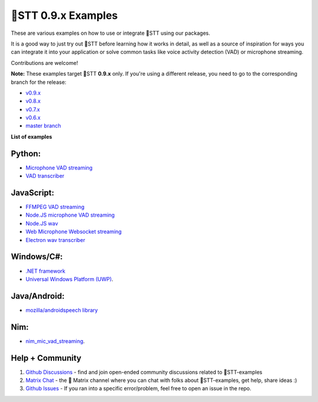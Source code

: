 🐸STT 0.9.x Examples
==========================

These are various examples on how to use or integrate 🐸STT using our packages.

It is a good way to just try out 🐸STT before learning how it works in detail, as well as a source of inspiration for ways you can integrate it into your application or solve common tasks like voice activity detection (VAD) or microphone streaming.

Contributions are welcome!

**Note:** These examples target 🐸STT **0.9.x** only. If you're using a different release, you need to go to the corresponding branch for the release:

* `v0.9.x <https://github.com/coqui-ai/STT-examples/tree/r0.9>`_
* `v0.8.x <https://github.com/coqui-ai/STT-examples/tree/r0.8>`_
* `v0.7.x <https://github.com/coqui-ai/STT-examples/tree/r0.7>`_
* `v0.6.x <https://github.com/coqui-ai/STT-examples/tree/r0.6>`_
* `master branch <https://github.com/coqui-ai/STT-examples/tree/master>`_

**List of examples**

Python:
-------

* `Microphone VAD streaming <mic_vad_streaming/README.rst>`_
* `VAD transcriber <vad_transcriber/>`_

JavaScript:
-----------

* `FFMPEG VAD streaming <ffmpeg_vad_streaming/README.MD>`_
* `Node.JS microphone VAD streaming <nodejs_mic_vad_streaming/Readme.md>`_
* `Node.JS wav <nodejs_wav/Readme.md>`_
* `Web Microphone Websocket streaming <web_microphone_websocket/Readme.md>`_
* `Electron wav transcriber <electron/Readme.md>`_

Windows/C#:
-----------

* `.NET framework <net_framework/>`_
* `Universal Windows Platform (UWP) <uwp/>`_.

Java/Android:
-------------

* `mozilla/androidspeech library <https://github.com/mozilla/androidspeech/>`_

Nim:
----

* `nim_mic_vad_streaming <nim_mic_vad_streaming/README.md>`_.

Help + Community
----------------

1. `Github Discussions <https://github.com/coqui-ai/stt-examples/discussions/>`_ - find and join open-ended community discussions related to 🐸STT-examples

2. `Matrix Chat <https://matrix.to/#/+coqui:matrix.org>`_ - the 🐸 Matrix channel where you can chat with folks about 🐸STT-examples, get help, share ideas :)

3. `Github Issues <https://github.com/coqui-ai/stt-examples/issues>`_ - If you ran into a specific error/problem, feel free to open an issue in the repo.
